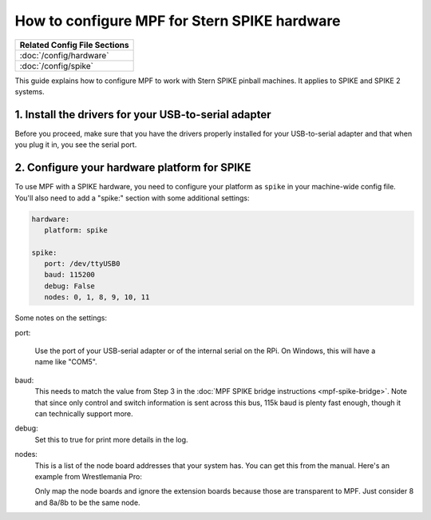 How to configure MPF for Stern SPIKE hardware
=============================================

+------------------------------------------------------------------------------+
| Related Config File Sections                                                 |
+==============================================================================+
| :doc:`/config/hardware`                                                      |
+------------------------------------------------------------------------------+
| :doc:`/config/spike`                                                         |
+------------------------------------------------------------------------------+

This guide explains how to configure MPF to work with Stern SPIKE pinball
machines. It applies to SPIKE and SPIKE 2 systems.

1. Install the drivers for your USB-to-serial adapter
-----------------------------------------------------

Before you proceed, make sure that you have the drivers
properly installed for your USB-to-serial adapter and that
when you plug it in, you see the serial port.

2. Configure your hardware platform for SPIKE
---------------------------------------------

To use MPF with a SPIKE hardware, you need to configure your platform as ``spike`` in your
machine-wide config file. You'll also need to add a "spike:" section with some additional
settings:

.. code-block:: mpf-config

   hardware:
      platform: spike

   spike:
      port: /dev/ttyUSB0
      baud: 115200
      debug: False
      nodes: 0, 1, 8, 9, 10, 11

Some notes on the settings:

port:


   Use the port of your USB-serial adapter or of the internal serial
   on the RPi. On Windows, this will have a name like "COM5".

baud:
   This needs to match the value from Step 3 in the
   :doc:`MPF SPIKE bridge instructions <mpf-spike-bridge>`. Note that since
   only control and switch information is sent across this bus, 115k baud is
   plenty fast enough, though it can technically support more.

debug:
   Set this to true for print more details in the log.

nodes:
   This is a list of the node board addresses that your system has. You can
   get this from the manual. Here's an example from Wrestlemania Pro:

   .. image:: /hardware/images/spike_node_table.png

   Only map the node boards and ignore the extension boards because those
   are transparent to MPF. Just consider 8 and 8a/8b to be the same node.
